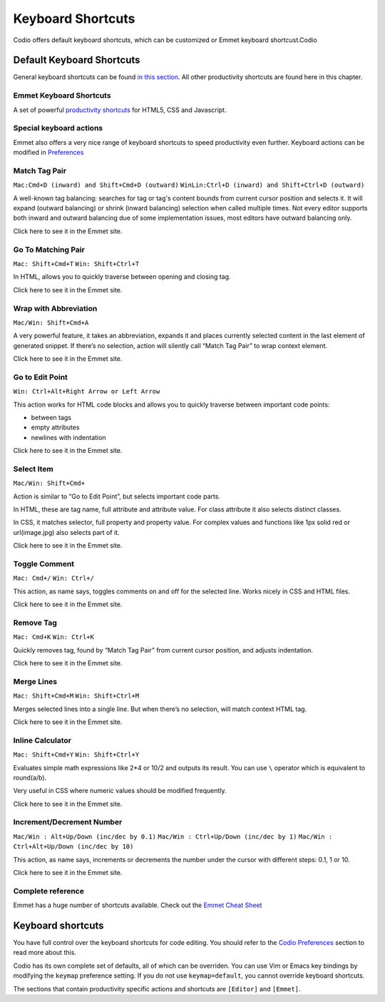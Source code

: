 .. _shortcuts:

Keyboard Shortcuts
==================

Codio offers default keyboard shortcuts, which can be customized or Emmet keyboard shortcust.Codio

Default Keyboard Shortcuts
--------------------------
General keyboard shortcuts can be found `in this section </project/ide/editing/#keyboard-shortcuts>`__. All other productivity shortcuts are found here in this chapter.

Emmet Keyboard Shortcuts
~~~~~~~~~~~~~~~~~~~~~~~~

A set of powerful `productivity shortcuts </project/ide/editing/#special-keyboard-actions>`__ for HTML5, CSS and Javascript.


Special keyboard actions
~~~~~~~~~~~~~~~~~~~~~~~~

Emmet also offers a very nice range of keyboard shortcuts to speed productivity even further. Keyboard actions can be modified in `Preferences </project/ide/settings/#user-preferences>`__

Match Tag Pair
~~~~~~~~~~~~~~

``Mac:Cmd+D (inward) and Shift+Cmd+D (outward)``
``WinLin:Ctrl+D (inward) and Shift+Ctrl+D (outward)``

A well-known tag balancing: searches for tag or tag's content bounds from current cursor position and selects it. It will expand (outward balancing) or shrink (inward balancing) selection when called multiple times. Not every editor supports both inward and outward balancing due of some implementation issues, most editors have outward balancing only.

Click here to see it in the Emmet site.

Go To Matching Pair
~~~~~~~~~~~~~~~~~~~

``Mac: Shift+Cmd+T`` ``Win: Shift+Ctrl+T``

In HTML, allows you to quickly traverse between opening and closing tag.

Click here to see it in the Emmet site.

Wrap with Abbreviation
~~~~~~~~~~~~~~~~~~~~~~

``Mac/Win: Shift+Cmd+A``

A very powerful feature, it takes an abbreviation, expands it and places currently selected content in the last element of generated snippet. If there’s no selection, action will silently call “Match Tag Pair” to wrap context element.

Click here to see it in the Emmet site.

Go to Edit Point
~~~~~~~~~~~~~~~~

``Win: Ctrl+Alt+Right Arrow or Left Arrow``

This action works for HTML code blocks and allows you to quickly traverse between important code points:

-  between tags
-  empty attributes
-  newlines with indentation

Click here to see it in the Emmet site.

Select Item
~~~~~~~~~~~

``Mac/Win: Shift+Cmd+``

Action is similar to “Go to Edit Point”, but selects important code parts.

In HTML, these are tag name, full attribute and attribute value. For class attribute it also selects distinct classes.

In CSS, it matches selector, full property and property value. For complex values and functions like 1px solid red or url(image.jpg) also selects part of it.

Click here to see it in the Emmet site.

Toggle Comment
~~~~~~~~~~~~~~

``Mac: Cmd+/`` ``Win: Ctrl+/``

This action, as name says, toggles comments on and off for the selected line. Works nicely in CSS and HTML files.

Click here to see it in the Emmet site.

Remove Tag
~~~~~~~~~~

``Mac: Cmd+K`` ``Win: Ctrl+K``

Quickly removes tag, found by “Match Tag Pair” from current cursor position, and adjusts indentation.

Click here to see it in the Emmet site.

Merge Lines
~~~~~~~~~~~

``Mac: Shift+Cmd+M`` ``Win: Shift+Ctrl+M``

Merges selected lines into a single line. But when there’s no selection, will match context HTML tag.

Click here to see it in the Emmet site.

Inline Calculator
~~~~~~~~~~~~~~~~~

``Mac: Shift+Cmd+Y`` ``Win: Shift+Ctrl+Y``

Evaluates simple math expressions like 2\*4 or 10/2 and outputs its result. You can use ``\`` operator which is equivalent to round(a/b).

Very useful in CSS where numeric values should be modified frequently.

Click here to see it in the Emmet site.

Increment/Decrement Number
~~~~~~~~~~~~~~~~~~~~~~~~~~

``Mac/Win : Alt+Up/Down (inc/dec by 0.1)``
``Mac/Win : Ctrl+Up/Down (inc/dec by 1)``
``Mac/Win : Ctrl+Alt+Up/Down (inc/dec by 10)``

This action, as name says, increments or decrements the number under the cursor with different steps: 0.1, 1 or 10.

Click here to see it in the Emmet site.

Complete reference
~~~~~~~~~~~~~~~~~~

Emmet has a huge number of shortcuts available. Check out the `Emmet Cheat Sheet <http://docs.emmet.io/cheat-sheet/>`__

.. figure:: /img/emmet-ref.png
   :alt: Emmet Cheat Sheet


Keyboard shortcuts
------------------

You have full control over the keyboard shortcuts for code editing. You should refer to the `Codio Preferences </project/ide/settings/#user-preferences>`__ section to read more about this.

Codio has its own complete set of defaults, all of which can be overriden. You can use Vim or Emacs key bindings by modifying the ``keymap`` preference setting. If you do not use ``keymap=default``, you cannot override keyboard shortcuts.

The sections that contain productivity specific actions and shortcuts are ``[Editor]`` and ``[Emmet]``.

